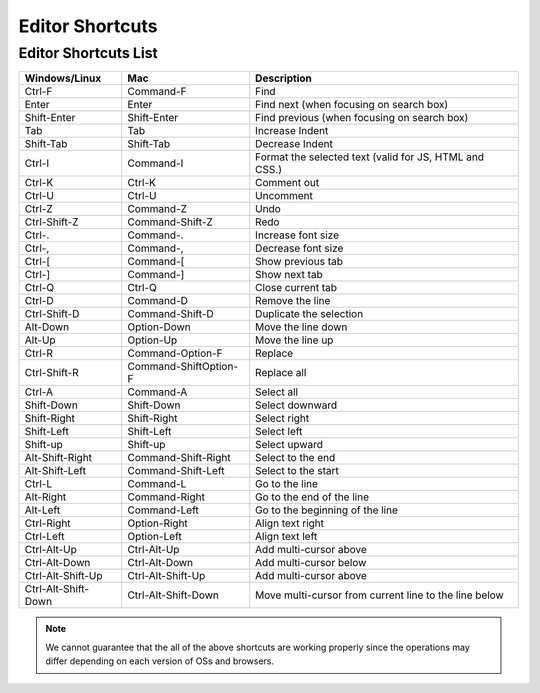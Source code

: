 .. _editor_functions:

===============================
Editor Shortcuts
===============================

.. rst-class:: right-menu



Editor Shortcuts List
=============================== 

==================== ====================== ==========================================================================
Windows/Linux         Mac                   Description
==================== ====================== ==========================================================================
Ctrl-F                Command-F             Find
Enter                 Enter                 Find next (when focusing on search box)
Shift-Enter           Shift-Enter           Find previous (when focusing on search box)
Tab                   Tab                   Increase Indent
Shift-Tab             Shift-Tab             Decrease Indent
Ctrl-I                Command-I             Format the selected text (valid for JS, HTML and CSS.)
Ctrl-K                Ctrl-K                Comment out
Ctrl-U                Ctrl-U                Uncomment
Ctrl-Z                Command-Z             Undo
Ctrl-Shift-Z          Command-Shift-Z       Redo	
Ctrl-.                Command-.             Increase font size
Ctrl-,                Command-,             Decrease font size
Ctrl-[                Command-[             Show previous tab
Ctrl-]                Command-]             Show next tab
Ctrl-Q                Ctrl-Q                Close current tab
Ctrl-D                Command-D             Remove the line
Ctrl-Shift-D          Command-Shift-D       Duplicate the selection
Alt-Down              Option-Down           Move the line down
Alt-Up                Option-Up             Move the line up
Ctrl-R                Command-Option-F      Replace
Ctrl-Shift-R          Command-ShiftOption-F Replace all
Ctrl-A                Command-A             Select all
Shift-Down            Shift-Down            Select downward
Shift-Right           Shift-Right           Select right
Shift-Left            Shift-Left            Select left
Shift-up              Shift-up              Select upward
Alt-Shift-Right       Command-Shift-Right   Select to the end
Alt-Shift-Left        Command-Shift-Left    Select to the start
Ctrl-L                Command-L             Go to the line
Alt-Right             Command-Right         Go to the end of the line
Alt-Left              Command-Left          Go to the beginning of the line
Ctrl-Right            Option-Right          Align text right
Ctrl-Left             Option-Left           Align text left
Ctrl-Alt-Up           Ctrl-Alt-Up           Add multi-cursor above
Ctrl-Alt-Down         Ctrl-Alt-Down         Add multi-cursor below
Ctrl-Alt-Shift-Up     Ctrl-Alt-Shift-Up     Add multi-cursor above
Ctrl-Alt-Shift-Down   Ctrl-Alt-Shift-Down   Move multi-cursor from current line to the line below
==================== ====================== ==========================================================================

.. note:: We cannot guarantee that the all of the above shortcuts are working properly since the operations may differ depending on each version of OSs and browsers.


.. seealso::

  *See Also*

  - :ref:`typescript_manual`
  - :ref:`emmet`
